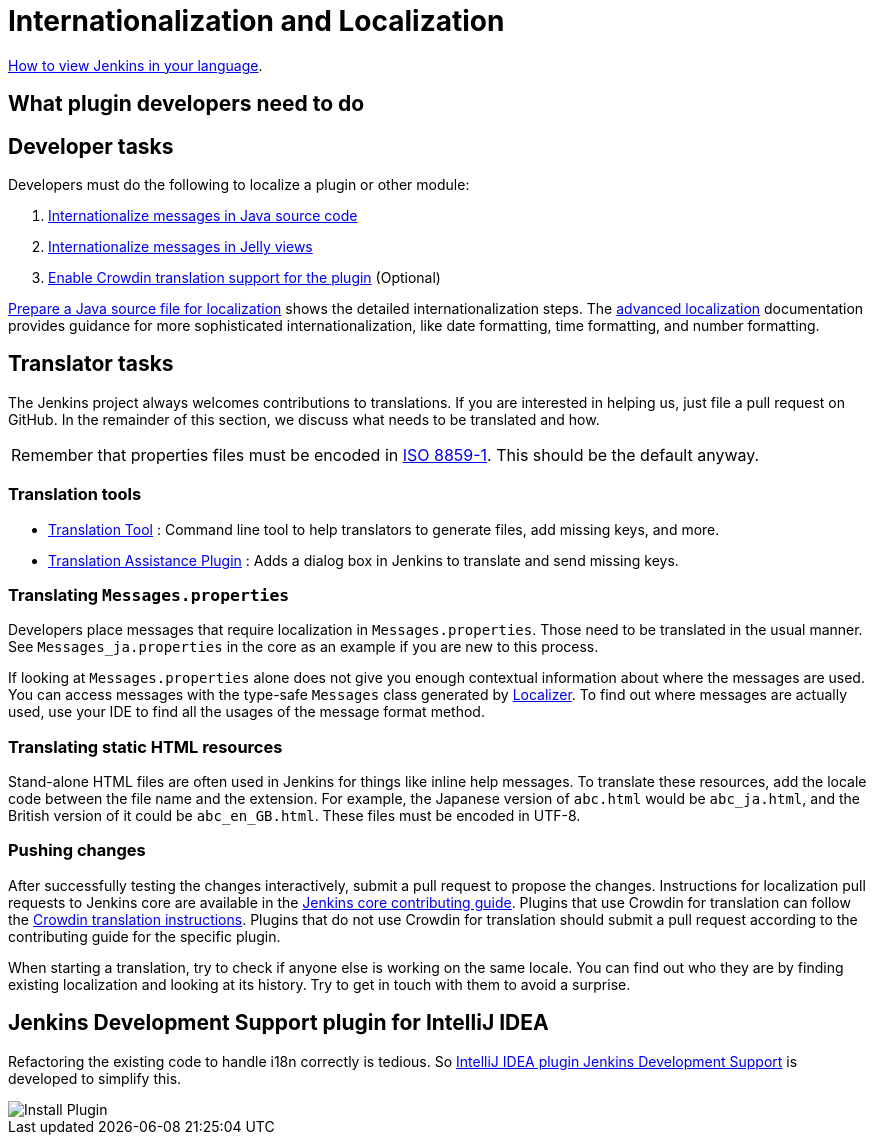 = Internationalization and Localization

link:/doc/book/using/using-local-language/[How to view Jenkins in your language].

== What plugin developers need to do

== Developer tasks

Developers must do the following to localize a plugin or other module:

. link:/doc/developer/internationalization/i18n-source-code/[Internationalize messages in Java source code]
. link:/doc/developer/internationalization/i18n-jelly-views/[Internationalize messages in Jelly views]
. link:/doc/developer/crowdin/translating-plugins/[Enable Crowdin translation support for the plugin] (Optional)

link:/doc/developer/internationalization/prepare-a-java-source-file/[Prepare a Java source file for localization] shows the detailed internationalization steps.
The link:/doc/developer/internationalization/advanced-localization/[advanced localization] documentation provides guidance for more sophisticated internationalization, like date formatting, time formatting, and number formatting.

== Translator tasks

The Jenkins project always welcomes contributions to translations.
If you are interested in helping us, just file a pull request on GitHub.
In the remainder of this section, we discuss what needs to be translated and how.

[cols="",]
|===
|Remember that properties files must be encoded in link:https://docs.oracle.com/javase/6/docs/api/java/util/Properties.html[ISO 8859-1].
This should be the default anyway.
|===

=== Translation tools

* link:https://wiki.jenkins.io/display/JENKINS/Translation-Tool[Translation Tool] : Command line tool to help translators to generate files, add missing keys, and more.
* link:https://plugins.jenkins.io/translation/[Translation Assistance Plugin] : Adds a dialog box in Jenkins to translate and send missing keys.

=== Translating `+Messages.properties+`

Developers place messages that require localization in `+Messages.properties+`.
Those need to be translated in the usual manner.
See `+Messages_ja.properties+` in the core as an example if you are new to this process.

If looking at `+Messages.properties+` alone does not give you enough contextual information about where the messages are used.
You can access messages with the type-safe `+Messages+` class generated by
link:https://docs.oracle.com/middleware/1212/wls/WLAPI/weblogic/i18n/Localizer.html[Localizer].
To find out where messages are actually used, use your IDE to find all the usages of the message format method.

=== Translating static HTML resources

Stand-alone HTML files are often used in Jenkins for things like inline help messages.
To translate these resources, add the locale code between the file name and the extension.
For example, the Japanese version of `+abc.html+` would be `+abc_ja.html+`, and the British version of it could be `+abc_en_GB.html+`.
These files must be encoded in UTF-8.

=== Pushing changes

After successfully testing the changes interactively, submit a pull request to propose the changes.
Instructions for localization pull requests to Jenkins core are available in the link:https://github.com/jenkinsci/jenkins/blob/master/CONTRIBUTING.md#proposing-changes[Jenkins core contributing guide].
Plugins that use Crowdin for translation can follow the link:/doc/developer/crowdin/translating-plugins/[Crowdin translation instructions].
Plugins that do not use Crowdin for translation should submit a pull request according to the contributing guide for the specific plugin.

When starting a translation, try to check if anyone else is working on the same locale.
You can find out who they are by finding existing localization and looking at its history.
Try to get in touch with them to avoid a surprise.

== Jenkins Development Support plugin for IntelliJ IDEA

Refactoring the existing code to handle i18n correctly is tedious.
So link:https://plugins.jetbrains.com/plugin/1885-jenkins-development-support[IntelliJ IDEA plugin Jenkins Development Support] is developed to simplify this.

image::../../../images/developer/internationalization-and-localization/download_jenkins_dev_support.png[Install Plugin]

// == Stapler plugin for NetBeans
//
// See
// https://github.com/stapler/netbeans-stapler-plugin[NetBeans
// plugin for Stapler] for details.
